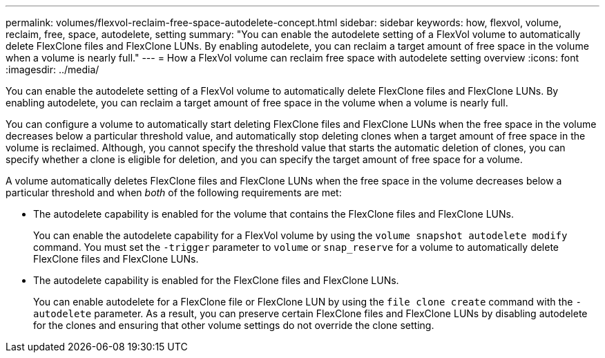 ---
permalink: volumes/flexvol-reclaim-free-space-autodelete-concept.html
sidebar: sidebar
keywords: how, flexvol, volume, reclaim, free, space, autodelete, setting
summary: "You can enable the autodelete setting of a FlexVol volume to automatically delete FlexClone files and FlexClone LUNs. By enabling autodelete, you can reclaim a target amount of free space in the volume when a volume is nearly full."
---
= How a FlexVol volume can reclaim free space with autodelete setting overview 
:icons: font
:imagesdir: ../media/

[.lead]
You can enable the autodelete setting of a FlexVol volume to automatically delete FlexClone files and FlexClone LUNs. By enabling autodelete, you can reclaim a target amount of free space in the volume when a volume is nearly full.

You can configure a volume to automatically start deleting FlexClone files and FlexClone LUNs when the free space in the volume decreases below a particular threshold value, and automatically stop deleting clones when a target amount of free space in the volume is reclaimed. Although, you cannot specify the threshold value that starts the automatic deletion of clones, you can specify whether a clone is eligible for deletion, and you can specify the target amount of free space for a volume.

A volume automatically deletes FlexClone files and FlexClone LUNs when the free space in the volume decreases below a particular threshold and when _both_ of the following requirements are met:

* The autodelete capability is enabled for the volume that contains the FlexClone files and FlexClone LUNs.
+
You can enable the autodelete capability for a FlexVol volume by using the `volume snapshot autodelete modify` command. You must set the `-trigger` parameter to `volume` or `snap_reserve` for a volume to automatically delete FlexClone files and FlexClone LUNs.

* The autodelete capability is enabled for the FlexClone files and FlexClone LUNs.
+
You can enable autodelete for a FlexClone file or FlexClone LUN by using the `file clone create` command with the `-autodelete` parameter. As a result, you can preserve certain FlexClone files and FlexClone LUNs by disabling autodelete for the clones and ensuring that other volume settings do not override the clone setting.
